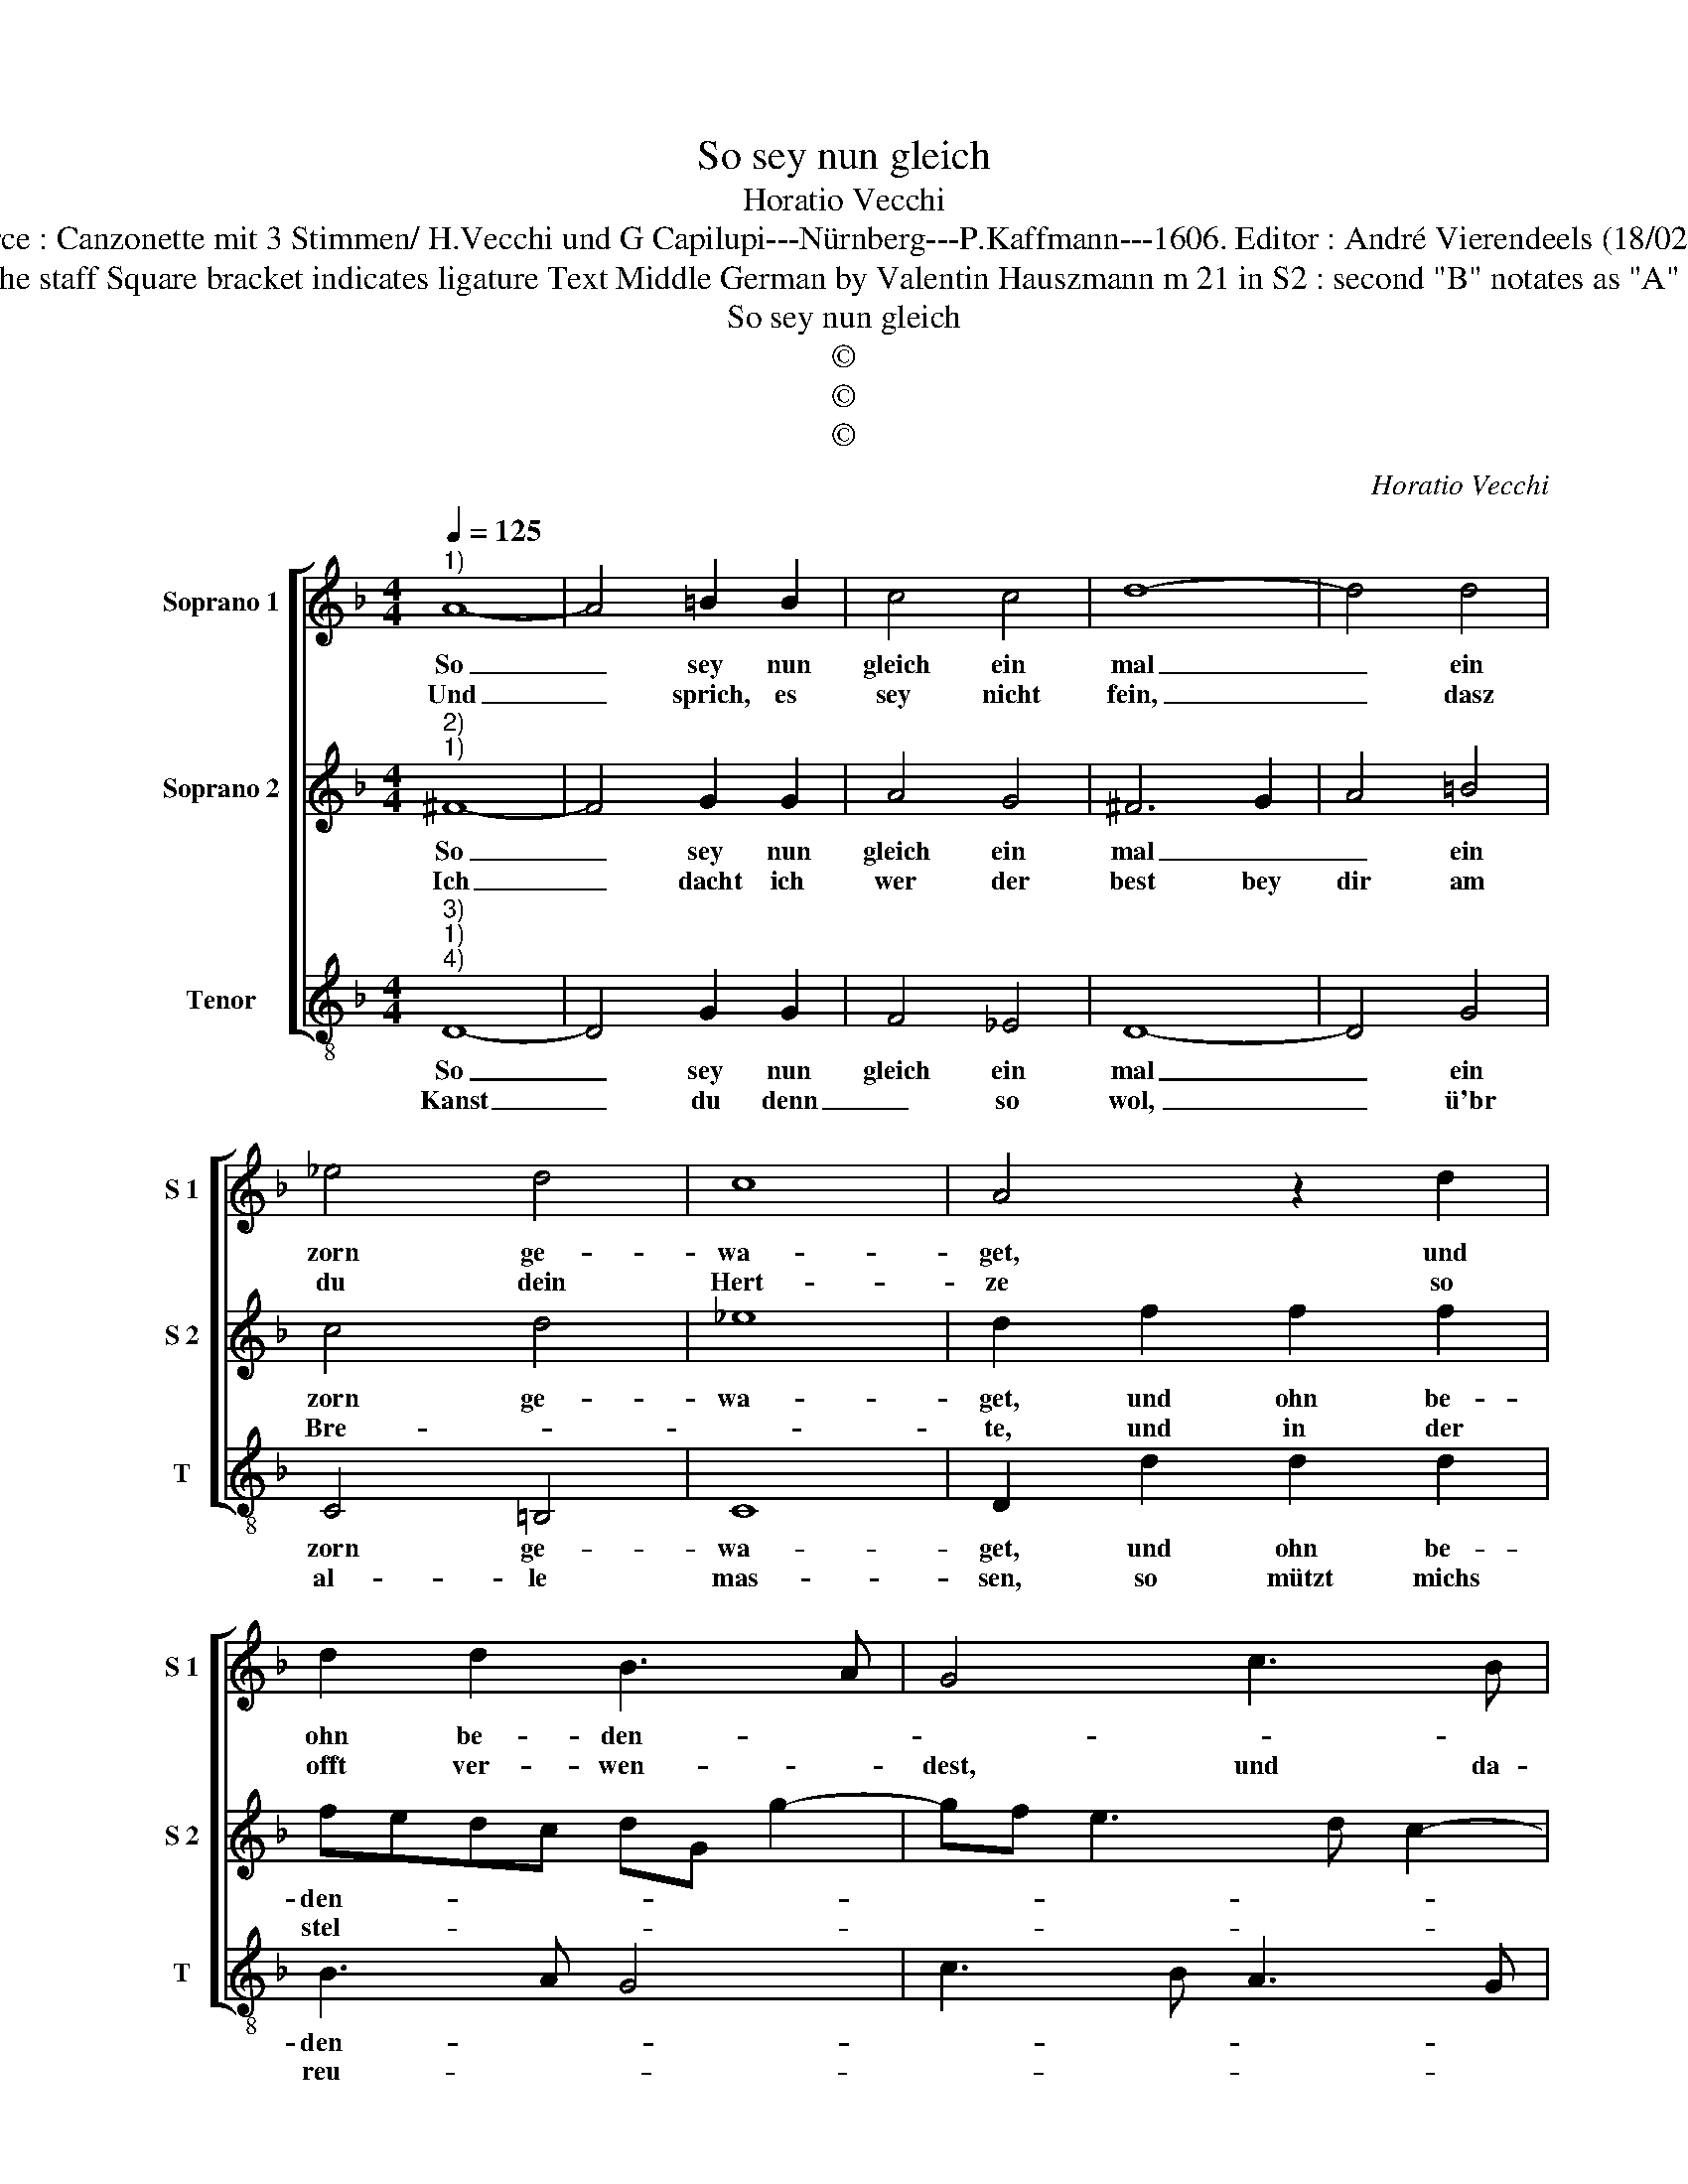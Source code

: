 X:1
T:So sey nun gleich
T:Horatio Vecchi
T:Source : Canzonette mit 3 Stimmen/ H.Vecchi und G Capilupi---Nürnberg---P.Kaffmann---1606. Editor : André Vierendeels (18/02/17).
T:Notes Original clefs : G2, G2, F3 Editorial accidentals above the staff Square bracket indicates ligature Text Middle German by Valentin Hauszmann m 21 in S2 : second "B" notates as "A" in original print German contrafactum of "Hora ch'ogni" 1597 
T:So sey nun gleich
T:©
T:©
T:©
C:Horatio Vecchi
Z:©
%%score [ 1 2 3 ]
L:1/8
Q:1/4=125
M:4/4
K:F
V:1 treble nm="Soprano 1" snm="S 1"
V:2 treble nm="Soprano 2" snm="S 2"
V:3 treble-8 nm="Tenor" snm="T"
V:1
"^1)" A8- | A4 =B2 B2 | c4 c4 | d8- | d4 d4 | _e4 d4 | c8 | A4 z2 d2 | d2 d2 B3 A | G4 c3 B | %10
w: So|_ sey nun|gleich ein|mal|_ ein|zorn ge-|wa-|get, und|ohn be- den- *||
w: Und|_ sprich, es|sey nicht|fein,|_ dasz|du dein|Hert-|ze so|offt ver- wen- *|dest, und da-|
 A3 G F3 G | A4 G4 | z4 g4 | f8- | f4 e4- | e4 d4- | d4 ^c4 |[M:2/4] d4 ::[M:4/4] z2 f2 e2 d2 | %19
w: |* cken,|was|mich|_ thut|_ kren-||cken,|sey dir jetzt|
w: durch _ en- *|* dest,|vil|un-|* treu|_ in|_ ge-|mein,|mit b'trieg- lichm|
 c2 B2 A4- | A2 d2 c2 B2 | _e2 e2 d2 c2- | c2 B2 A2 A2 | d2 c4 B2 | A4 !fermata!G4 :| %25
w: ü- ber- all|_ sein Teutsch ge-|sa- get, weil dirs|_ be- ha- get,|weil dirs be-|ha- get.|
w: scher- * ze,|_ mit b'trieg- lichm|scher- ze, ist mir|_ ein Schmer- ze,|ist mir ein|Schmer- ze.|
V:2
"^2)""^1)" ^F8- | F4 G2 G2 | A4 G4 | ^F6 G2 | A4 =B4 | c4 d4 | _e8 | d2 f2 f2 f2 | fedc dG g2- | %9
w: So|_ sey nun|gleich ein|mal _|_ ein|zorn ge-|wa-|get, und ohn be-|den- * * * * * *|
w: Ich|_ dacht ich|wer der|best bey|dir am|Bre- *||te, und in der|stel- * * * * * *|
 gf e3 d c2- | cB A3 G FE | F4 D4 | d4 c4- | c4 B2 A2 | B2 G2 g4- | g4 f4 | e8 |[M:2/4] d4 :: %18
w: ||* cken,|was mich|||* thut|kren-|cken,|
w: ||* le,|der liebst|_ Ge- *|sel- * *|||le.|
[M:4/4] z2 d2 c2 B2 | A2 G2 ^F4- | F2 B2 G2 B2 | c2 c2 F2 A2- | A2 G2 ^F2 F2 | B2 A4 G2 | %24
w: sey dir jetzt|ü- ber- all|_ sein Teutsch ge-|sa- get, weil dirs|_ be- ha- get,|weil dirs be-|
w: zu dir ge-|bet- * ten,|_ an mei- ne|stet- ten, an mei-|* ne stet- ten,|an mei- ne|
 ^F4 !fermata!G4 :| %25
w: ha- get.|
w: stet- ten.|
V:3
"^3)""^1)""^4)" D8- | D4 G2 G2 | F4 _E4 | D8- | D4 G4 | C4 =B,4 | C8 | D2 d2 d2 d2 | B3 A G4 | %9
w: So|_ sey nun|gleich ein|mal|_ ein|zorn ge-|wa-|get, und ohn be-|den- * *|
w: Kanst|_ du denn|_ so|wol,|_ ü'br|al- le|mas-|sen, so mützt michs|reu- * *|
 c3 B A3 G | F3 E D4 | D2 d2 =B4- | B4 c4 | d8 | G8 | A8- | A8 |[M:2/4] D4 ::[M:4/4] z2 d2 A2 B2 | %19
w: ||cken, was mich|_ thut|kren-||||cken,|sey dir jetzt|
w: ||en, dasz ich|_ mit|tre-||||en,|dir len- ger|
 F2 G2 D4- |"^b" D2 B,2 E2 D2 | C2 C2 B,2 C2- | C2 _E2 D2 D2 | B,2 C4 C2 | D4 !fermata!G4 :| %25
w: ü- ber- all|_ sein teutsch ge-|sa- get, weil dirs|_ be- ha- get,|weil dirs be-|ha- get.|
w: die- nen soll,|_ drumb will ichs|las- sen, fahr hin|_ dein Stras sen,|fahr hin dein|Stras- sen.|

